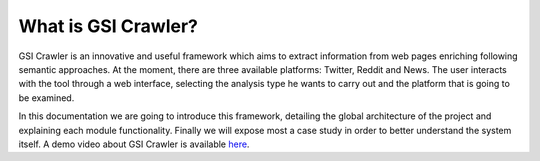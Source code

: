 What is GSI Crawler?
--------------------

GSI Crawler is an innovative and useful framework which aims to extract information from web pages enriching following semantic approaches. At the moment, there are three available platforms: Twitter, Reddit and News. The user interacts with the tool through a web interface, selecting the analysis type he wants to carry out and the platform that is going to be examined.

.. image:: images/crawler1.png
  :align: center

In this documentation we are going to introduce this framework, detailing the global architecture of the project and explaining each module functionality. Finally we will expose most a case study in order to better understand the system itself. A demo video about GSI Crawler is available `here <https://www.youtube.com/watch?v=3s894sjevBQ&feature=youtu.be>`_.






